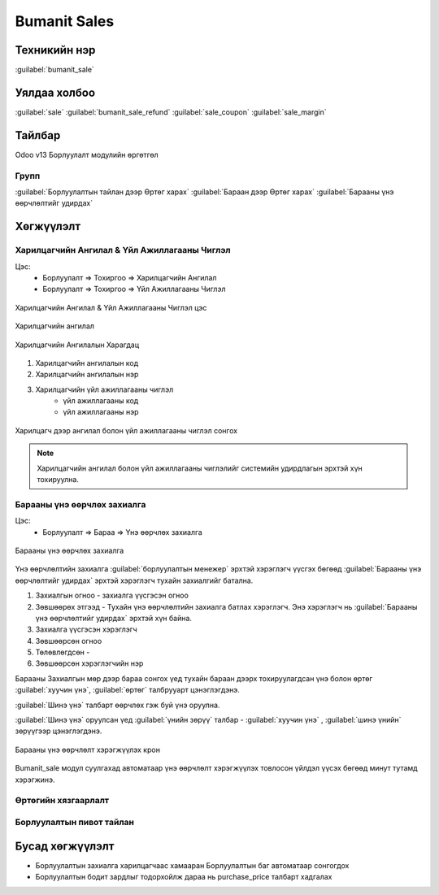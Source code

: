 *************
Bumanit Sales
*************

Техникийн нэр
=============

:guilabel:`bumanit_sale`

Уялдаа холбоо
=============

:guilabel:`sale` :guilabel:`bumanit_sale_refund` :guilabel:`sale_coupon` :guilabel:`sale_margin`


Тайлбар
=======

Odoo v13 Борлуулалт модулийн өргөтгөл


Групп
----------------------------------

:guilabel:`Борлуулалтын тайлан дээр Өртөг харах`
:guilabel:`Бараан дээр Өртөг харах`
:guilabel:`Барааны үнэ өөрчлөлтийг удирдах`

Хөгжүүлэлт
==========

Харилцагчийн Ангилал & Үйл Ажиллагааны Чиглэл
---------------------------------------------

Цэс:
    - Борлуулалт => Тохиргоо => Харилцагчийн Ангилал
    - Борлуулалт => Тохиргоо => Үйл Ажиллагааны Чиглэл

.. figure:: ../../../img/modules/bumanit_sale/frame.png
    :align: center

    Харилцагчийн Ангилал & Үйл Ажиллагааны Чиглэл цэс


Харилцагчийн ангилал

.. figure:: ../../../img/modules/bumanit_sale/frame1.png
    :align: center

    Харилцагчийн Ангилалын Харагдац

1. Харилцагчийн ангилалын код
2. Харилцагчийн ангилалын нэр
3. Харилцагчийн үйл ажиллагааны чиглэл
    - үйл ажиллагааны код
    - үйл ажиллагааны нэр


.. figure:: ../../../img/modules/bumanit_sale/frame3.png
    :align: center

    Харилцагч дээр ангилал болон үйл ажиллагааны чиглэл сонгох


..  note::
    Харилцагчийн ангилал болон үйл ажиллагааны чиглэлийг системийн удирдлагын эрхтэй хүн тохируулна.



Барааны үнэ өөрчлөх захиалга
----------------------------

Цэс:
    - Борлуулалт => Бараа => Үнэ өөрчлөх захиалга

.. figure:: ../../../img/modules/bumanit_sale/frame2.png
    :align: center

    Барааны үнэ өөрчлөх захиалга

Үнэ өөрчлөлтийн захиалга :guilabel:`борлуулалтын менежер` эрхтэй хэрэглэгч үүсгэх бөгөөд :guilabel:`Барааны үнэ өөрчлөлтийг удирдах` эрхтэй
хэрэглэгч тухайн захиалгийг батална.

1. Захиалгын огноо - захиалга үүсгэсэн огноо
2. Зөвшөөрөх этгээд - Тухайн үнэ өөрчлөлтийн захиалга батлах хэрэглэгч. Энэ хэрэглэгч нь :guilabel:`Барааны үнэ өөрчлөлтийг удирдах` эрхтэй хүн байна.
3. Захиалга үүсгэсэн хэрэглэгч
4. Зөвшөөрсөн огноо
5. Төлөвлөгдсөн -
6. Зөвшөөрсөн хэрэглэгчийн нэр

Барааны Захиалгын мөр дээр бараа сонгох үед тухайн бараан дээрх тохируулагдсан үнэ болон өртөг :guilabel:`хуучин үнэ`, :guilabel:`өртөг` талбрууарт цэнэглэгдэнэ.

:guilabel:`Шинэ үнэ` талбарт өөрчлөх гэж буй үнэ оруулна.

:guilabel:`Шинэ үнэ` оруулсан үед :guilabel:`үнийн зөрүү` талбар - :guilabel:`хуучин үнэ` , :guilabel:`шинэ үнийн` зөрүүгээр цэнэглэгдэнэ.

.. figure:: ../../../img/modules/bumanit_sale/frame4.png
    :align: center

    Барааны үнэ өөрчлөлт хэрэгжүүлэх крон

Bumanit_sale модул суулгахад автоматаар үнэ өөрчлөлт хэрэгжүүлэх товлосон үйлдэл үүсэх бөгөөд минут тутамд хэрэгжинэ.


Өртөгийн хязгаарлалт
--------------------

Борлуулалтын пивот тайлан
-------------------------

Бусад хөгжүүлэлт
======================

- Борлуулалтын захиалга харилцагчаас хамааран Борлуулалтын баг автоматаар сонгогдох
- Борлуулалтын бодит зардлыг тодорхойлж дараа нь purchase_price талбарт хадгалах

.. centered:: Гарын авлага боловсруулсан: Амарсанаа. А